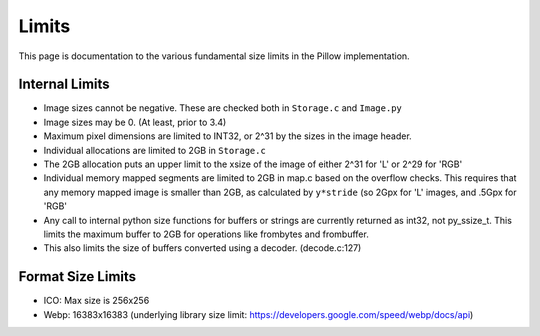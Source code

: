 Limits
------

This page is documentation to the various fundamental size limits in
the Pillow implementation.

Internal Limits
===============

* Image sizes cannot be negative. These are checked both in
  ``Storage.c`` and ``Image.py``

* Image sizes may be 0. (At least, prior to 3.4)

* Maximum pixel dimensions are limited to INT32, or 2^31 by the sizes
  in the image header.

* Individual allocations are limited to 2GB in ``Storage.c``

* The 2GB allocation puts an upper limit to the xsize of the image of
  either 2^31 for 'L' or 2^29 for 'RGB'

* Individual memory mapped segments are limited to 2GB in map.c based
  on the overflow checks. This requires that any memory mapped image
  is smaller than 2GB, as calculated by ``y*stride`` (so 2Gpx for 'L'
  images, and .5Gpx for 'RGB'

* Any call to internal python size functions for buffers or strings
  are currently returned as int32, not py_ssize_t. This limits the
  maximum buffer to 2GB for operations like frombytes and frombuffer.

* This also limits the size of buffers converted using a
  decoder. (decode.c:127)

Format Size Limits
==================

* ICO: Max size is 256x256

* Webp: 16383x16383 (underlying library size limit:
  https://developers.google.com/speed/webp/docs/api)
